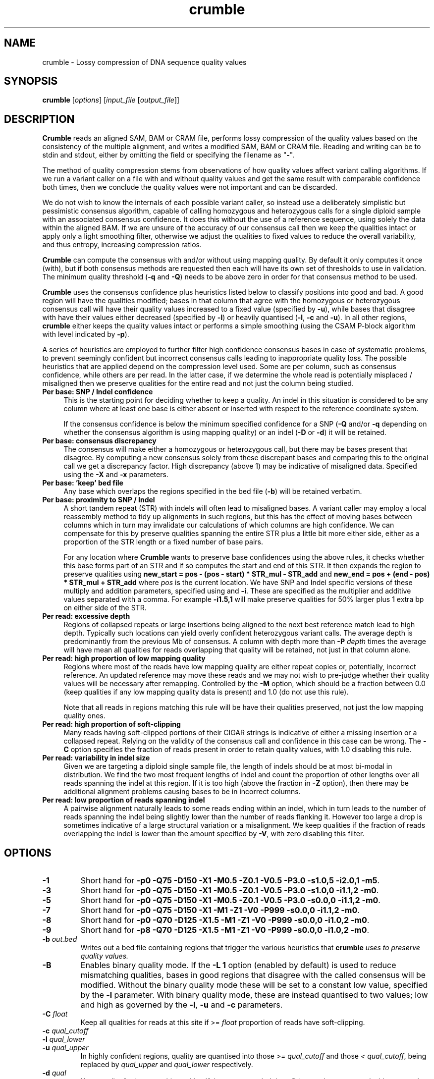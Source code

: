 .TH crumble 1 "14 March 2018" "crumble-0.8" "Bioinformatics tools"
.SH NAME
.PP
crumble \- Lossy compression of DNA sequence quality values

.SH SYNOPSIS
.PP
\fBcrumble\fR [\fIoptions\fR] [\fIinput_file\fR [\fIoutput_file\fR]]

.SH DESCRIPTION
.PP
\fBCrumble\fR reads an aligned SAM, BAM or CRAM file, performs lossy
compression of the quality values based on the consistency of the
multiple alignment, and writes a modified SAM, BAM or CRAM file.
Reading and writing can be to stdin and stdout, either by omitting the
field or specifying the filename as "\fB-\fR".
.PP
The method of quality compression stems from observations of how
quality values affect variant calling algorithms.  If we run a variant
caller on a file with and without quality values and get the same
result with comparable confidence both times, then we conclude the
quality values were not important and can be discarded.
.PP
We do not wish to know the internals of each possible variant caller,
so instead use a deliberately simplistic but pessimistic consensus
algorithm, capable of calling homozygous and heterozygous calls for a
single diploid sample with an associated consensus confidence.  It
does this without the use of a reference sequence, using solely the
data within the aligned BAM.  If we are unsure of the accuracy of our
consensus call then we keep the qualities intact or apply only a light
smoothing filter, otherwise we adjust the qualities to fixed values to
reduce the overall variability, and thus entropy, increasing
compression ratios.
.PP
\fBCrumble\fR can compute the consensus with and/or without using
mapping quality.  By default it only computes it once (with), but if
both consensus methods are requested then each will have its own set
of thresholds to use in validation.  The minimum quality threshold
(\fB-q\fR and \fB-Q\fR) needs to be above zero in order for that
consensus method to be used.
.PP
\fBCrumble\fR uses the consensus confidence plus heuristics listed
below to classify positions into good and bad.  A good region will
have the qualities modified; bases in that column that agree with the
homozygous or heterozygous consensus call will have their quality
values increased to a fixed value (specified by \fB-u\fR), while bases
that disagree with have their values either decreased (specified by
\fB-l\fR) or heavily quantised (\fB-l\fR, \fB-c\fR and \fB-u\fR).  In
all other regions, \fBcrumble\fR either keeps the quality values
intact or performs a simple smoothing (using the CSAM P-block
algorithm with level indicated by \fB-p\fR).
.PP
A series of heuristics are employed to further filter high confidence
consensus bases in case of systematic problems, to prevent seemingly
confident but incorrect consensus calls leading to inappropriate
quality loss.  The possible heuristics that are applied depend on the
compression level used.  Some are per column, such as consensus
confidence, while others are per read.  In the latter case, if we
determine the whole read is potentially misplaced / misaligned then we
preserve qualities for the entire read and not just the column being
studied.

.TP 4
.B Per base: SNP / Indel confidence
This is the starting point for deciding whether to keep a quality.  An
indel in this situation is considered to be any column where at least
one base is either absent or inserted with respect to the reference
coordinate system.

If the consensus confidence is below the minimum specified
confidence for a SNP (\fB-Q\fR and/or \fB-q\fR depending on whether
the consensus algorithm is using mapping quality) or an indel (\fB-D\fR
or \fB-d\fR) it will be retained.

.TP 4
.B Per base: consensus discrepancy
The consensus will make either a homozygous or heterozygous call, but
there may be bases present that disagree.  By computing a new consensus
solely from these discrepant bases and comparing this to the original
call we get a discrepancy factor.  High discrepancy (above 1) may be
indicative of misaligned data.  Specified using the \fB-X\fR and
\fB-x\fR parameters.

.TP 4
.B Per base: 'keep' bed file
Any base which overlaps the regions specified in the bed file
(\fB-b\fR) will be retained verbatim.

.TP 4
.B Per base: proximity to SNP / Indel
A short tandem repeat (STR) with indels will often lead to misaligned
bases.  A variant caller may employ a local reassembly method to tidy
up alignments in such regions, but this has the effect of moving bases
between columns which in turn may invalidate our calculations of which
columns are high confidence.  We can compensate for this by preserve
qualities spanning the entire STR plus a little bit more either side,
either as a proportion of the STR length or a fixed number of base pairs.

For any location where \fBCrumble\fR wants to preserve base
confidences using the above rules, it checks whether this base forms
part of an STR and if so computes the start and end of this STR.  It
then expands the region to preserve qualities using \fBnew_start = pos - (pos -
start) * STR_mul - STR_add\fR and \fBnew_end = pos + (end - pos) * STR_mul +
STR_add\fR where \fIpos\fR is the current location.
We have SNP and Indel specific versions of these multiply and addition
parameters, specified using \fB\s\fR and \fB-i\fR.  These are specified
as the multiplier and additive values separated with a comma.  For
example \fB-i1.5,1\fR will make preserve qualities for 50% larger plus
1 extra bp on either side of the STR.

.TP 4
.B Per read: excessive depth
Regions of collapsed repeats or large insertions being aligned to the
next best reference match lead to high depth.  Typically such
locations can yield overly confident heterozygous variant calls.
The average depth is predominantly from the previous Mb of consensus.
A column with depth more than \fB-P\fR \fIdepth\fR times the average
will have mean all qualities for reads overlapping that quality will
be retained, not just in that column alone.

.TP 4
.B Per read: high proportion of low mapping quality
Regions where most of the reads have low mapping quality are either
repeat copies or, potentially, incorrect reference.  An updated
reference may move these reads and we may not wish to pre-judge
whether their quality values will be necessary after remapping.
Controlled by the \fB-M\fR option, which should be a fraction between
0.0 (keep qualities if any low mapping quality data is present) and
1.0 (do not use this rule).

Note that all reads in regions matching this rule will be have their
qualities preserved, not just the low mapping quality ones.

.TP 4
.B Per read: high proportion of soft-clipping
Many reads having soft-clipped portions of their CIGAR strings is
indicative of either a missing insertion or a collapsed repeat.
Relying on the validity of the consensus call and confidence in this
case can be wrong.   The \fB-C\fR option specifies the fraction of
reads present in order to retain quality values, with 1.0 disabling
this rule.

.TP 4
.B Per read: variability in indel size
Given we are targeting a diploid single sample file, the length of
indels should be at most bi-modal in distribution.  We find the two
most frequent lengths of indel and count the proportion of other
lengths over all reads spanning the indel at this region.  If it is
too high (above the fraction in \fB-Z\fR option), then there may be
additional alignment problems causing bases to be in incorrect
columns.

.TP 4
.B Per read: low proportion of reads spanning indel
A pairwise alignment naturally leads to some reads ending within an
indel, which in turn leads to the number of reads spanning the indel
being slightly lower than the number of reads flanking it.  However
too large a drop is sometimes indicative of a large structural
variation or a misalignment.  We keep qualities if the fraction of
reads overlapping the indel is lower than the amount specified by
\fB-V\fR, with zero disabling this filter.


.SH OPTIONS
.PP
.TP
\fB-1\fR
Short hand for \fB-p0 -Q75 -D150 -X1  -M0.5 -Z0.1 -V0.5 -P3.0 -s1.0,5
-i2.0,1 -m5\fR.

.PP
.TP
\fB-3\fR
Short hand for \fB-p0 -Q75 -D150 -X1   -M0.5 -Z0.1 -V0.5 -P3.0 -s1.0,0
-i1.1,2 -m0\fR.

.PP
.TP
\fB-5\fR
Short hand for \fB-p0 -Q75 -D150 -X1   -M0.5 -Z0.1 -V0.5 -P3.0 -s0.0,0
-i1.1,2 -m0\fR.

.PP
.TP
\fB-7\fR
Short hand for \fB-p0 -Q75 -D150 -X1   -M1   -Z1   -V0   -P999 -s0.0,0
-i1.1,2 -m0\fR.

.PP
.TP
\fB-8\fR
Short hand for \fB-p0 -Q70 -D125 -X1.5 -M1   -Z1   -V0   -P999 -s0.0,0
-i1.0,2 -m0\fR.

.PP
.TP
\fB-9\fR
Short hand for \fB-p8 -Q70 -D125 -X1.5 -M1   -Z1   -V0   -P999 -s0.0,0
-i1.0,2 -m0\fR.

.PP
.TP
\fB-b\fR \fIout.bed\fR
Writes out a bed file containing regions that trigger the various
heuristics that \fBcrumble\fI uses to preserve quality values.

.PP
.TP
\fB-B\fR
Enables binary quality mode.  If the \fB-L 1\fR option (enabled by
default) is used to reduce mismatching qualities, bases in good
regions that disagree with the called consensus will be modified.
Without the binary quality mode these will be set to a constant low
value, specified by the \fB-l\fR parameter.  With binary quality mode,
these are instead quantised to two values; low and high as governed by
the \fB-l\fR, \fB-u\fR and \fB-c\fR parameters.

.PP
.TP
\fB-C\fR \fIfloat\fR
Keep all qualities for reads at this site if >= \fIfloat\fR proportion
of reads have soft-clipping.

.PP
.TP
\fB-c\fR \fIqual_cutoff\fR
.TQ
\fB-l\fR \fIqual_lower\fR
.TQ
\fB-u\fR \fIqual_upper\fR
In highly confident regions, quality are quantised into those \fI>=
qual_cutoff\fR  and those \fI< qual_cutoff\fR, being replaced by
\fIqual_upper\fR and \fIqual_lower\fR respectively.

.PP
.TP
\fB-d\fR \fIqual\fR
Keep quality for bases at this position if the consensus indel
confidence when computed without mapping quality is < \fIqual\fR.

.PP
.TP
\fB-D\fR \fIqual\fR
Keep quality for bases at this position if the consensus indel
confidence when computed using mapping quality is < \fIqual\fR.

.PP
.TP
\fB-e\fR \fIBD_low\fR
See \fB-f\fR for more details.

.PP
.TP
\fB-E\fR \fIBI_low\fR
See \fB-F\fR for more details.

.PP
.TP
\fB-f\fR \fIBD_cutoff\fR
If set, BD:Z tags will be binary quantised into values >=
\fIBD_cutoff\fR and values < \fIBD_cutoff\fR, replacing these with
\fIBD_low\fR and \fIBD_high\fR values specified using the \fB-e\fR and
\fB-g\fR options respectively

.PP
.TP
\fB-F\fR \fIBI_cutoff\fR
If set, BI:Z tags will be binary quantised into values >=
\fIBI_cutoff\fR and values < \fIBI_cutoff\fR, replacing these with
\fIBI_low\fR and \fIBI_high\fR values specified using the \fB-E\fR and
\fB-G\fR options respectively

.PP
.TP
\fB-g\fR \fIBD_high\fR
See \fB-f\fR for more details.

.PP
.TP
\fB-G\fR \fIBI_high\fR
See \fB-F\fR for more details.

.PP
.TP
\fB-i\fR \fIi_mul,i_add\fR
Sets the multiplier and additive values when expanding the size of
short tandem repeats containing an indel.

.PP
.TP
\fB-I\fR \fIfmt[,opt...]\fR
Specifies the input format, with any format specific options specified
as key=value pairs.  See the samtools man page for a description of
these format options.

.PP
.TP
\fB-l\fR \fIqual_lower\fR
See \fB-c\fR for a description.

.PP
.TP
\fB-L\fR \fIbool\fR
If \fIbool\fR is 1 (the default), quality values for bases overlapping
high confidence consensus locations that do not match the consensus
call will have their qualities adjusted.  These will either be
quantised to \fIqual_lower\fR or \fIqual_upper\fR if binary
quantisation is enabled (see \fB-B\fR) or set to \fIqual_lower\fR if
no quantisation is happening.  Also see \fB-l\fR, \fB-c\fR and
\fB-u\fR options.

.PP
.TP
\fB-m\fR \fImqual\fR
Keeps all quality values for reads with mapping quality < \fImqual\fR.

.PP
.TP
\fB-M\fR \fIfloat\fR
Keep all qualities for reads at this site if >= \fIfloat\fR proportion
of indel sizes do not fit a bi-modal distribution.

.PP
.TP
\fB-O\fR \fIfmt[,opt...]\fR
Specifies the output format, with any format specific options specified
as key=value pairs.  See the samtools man page for a description of
these format options.

.PP
.TP
\fB-p\fR \fIspan\fR
Applies the P-block algorithm from libCSAM.  For qualities that we
wish to keep, we still have the option of reducing their fidelity
using a smoothing algorithm.  For each run of quality values that have
a minimum to maximum range <= \fIspan\fR we replace them with the
midpoint of that span.  Use \fB-p 0\fR to disable this feature.

.PP
.TP
\fB-P\fR \fIfloat\fR
Keeps qualities if the depth locally is \fIfloat\fR times higher than
average.

.PP
.TP
\fB-q\fR \fIqual\fR
Keep quality for bases at this position if the consensus SNP
confidence when computed without mapping quality is < \fIqual\fR.

.PP
.TP
\fB-Q\fR \fIqual\fR
Keep quality for bases at this position if the consensus SNP
confidence when computed using mapping quality is < \fIqual\fR.

.PP
.TP
\fB-r\fR \fIregion\fR
Runs crumble only on a specific region specified in chr, chr:start or
chr:start-end syntax.  Note the output will only cover this region.
If you wish run crumble on an entire file but restrict which regions
are (not) modified, use the \fB-R\fR option instead.

.PP
.TP
\fB-R\fR \fIexclude.bed\fR
Keeps qualities for bases overlapping regions specified in
\fIexclude.bed\fR.

.PP
.TP
\fB-s\fR \fIs_mul,s_add\fR
Sets the multiplier and additive values when expanding the size of
short tandem repeats containing a SNP.

.PP
.TP
\fB-S\fR
Also quantises qualities in soft-clipped bases, using the parameters
specified via \fB-l\fR, \fB-c\fR and \fB-u\fR.

.PP
.TP
\fB-t\fR \fItag[,tag...]\fR
Specifies a comma separated list of tags to keep. All others are
discarded.

.PP
.TP
\fB-T\fR \fItag[,tag...]\fR
Specifies a comma separated list of tags to discard.  If both \fB-t\fR
and \fB-T\fR are specified, the whitelist is applied first followed by
the blacklist.

.PP
.TP
\fB-u\fR \fIqual_upper\fR
See \fB-c\fR for a description.

.PP
.TP
\fB-V\fR \fIfloat\fR
Keep all qualities for reads at this site if < \fIfloat\fR proportion
of reads span an indel.

.PP
.TP
\fB-v\fR
Increases verbosity of output.  Can be specified more than once.

.PP
.TP
\fB-x\fR \fIqual\fR
Keep quality for bases at this position if the consensus discrepancy, computed without mapping quality, is >= \fIqual\fR.

.PP
.TP
\fB-X\fR \fIqual\fR
Keep quality for bases at this position if the consensus discrepancy, computed using mapping quality, is >= \fIqual\fR.

.PP
.TP
\fB-Z\fR \fIfloat\fR
Keep all qualities for reads at this site if >= \fIfloat\fR proportion
of reads have soft-clipping.

.PP
.TP
\fB-z\fR
Do not add an @PG SAM header line.

.SH EXAMPLES
.PP
Using crumble to convert BAM to CRAM with lossy read-names and
dropping the OQ,BD and BI auxiliary tags.
.PP
.EX
crumble -O cram,lossy_names -T OQ,BD,BI in.bam out.cram
.EE

An example mpileup alignment of a short tandem repeat before and after
running crumble with -i1.0,2.

.EX
samtools mpileup -Q0 -B -r 1:1488390-1488424 CHM1_CHM13_2.15x.chr1.cram
1       1488390 N       11      g$gCGggGGgGG    =<#?=7>>#,.
1       1488391 N       10      aAAaaAAaAA      >#?<.==#?1
1       1488392 N       11      cCCccCCcCC^IC   >#<>2==#<<;
1       1488393 N       12      tTTttTTtTTT^]T  ?#0.+??#@?>=
1       1488394 N       12      gAGggGGgGGGG    <#75'>>#><>9
1       1488395 N       12      tGTttTTtTTTT    ?#.8=>>#>9?=
1       1488396 N       12      cCCccCCcCCCC    <#><8==#==>=
1       1488397 N       12      tTTtt-1nTTtTTTT @#07(??#9>2@
1       1488398 N       12      c$CCc-1n*C-1NC+1AaCC-1NCC-1N    >#::2==#==>?
1       1488399 N       11      AA*a*AaA*A*     #>=2>>>>==>
1       1488400 N       11      AAaaAAaAAAA     #@==>>?===>
1       1488401 N       11      AAaaAAaAAAA     #>==>>>=;=>
1       1488402 N       11      A$AaaAAaAAAA    #7==>>7===>
1       1488403 N       10      AaaAAaAAAA      <==>>;>>=>
1       1488404 N       10      AaaAAaAAAA      @==>>?>===
1       1488405 N       10      AaaAAaAAAA      @>=>>>>.=>
1       1488406 N       10      AaaAAaAAAA      @==>>?>>==
1       1488407 N       10      AaaAAaAAAA      ===?>>>===
1       1488408 N       10      AaaAAaAAAA      -==?>==>==
1       1488409 N       10      AaaAAaAAAA      >==?>?>>==
1       1488410 N       10      AaaAAaAAAA      8==?>:>===
1       1488411 N       10      AaaAAaAAAA      8==?>-====
1       1488412 N       10      AaaAAaAAAA      8==?>?;===
1       1488413 N       10      AaaAAaAAAA      ;==?>?4===
1       1488414 N       10      A$aaAAaAAAA     ?==?>=><==
1       1488415 N       9       aaAAaAAAA       >=?><>===
1       1488416 N       9       aaAAaAAAA       >=??6>>==
1       1488417 N       9       aaAAaAAAA       >=?>=><:=
1       1488418 N       9       aaAAaAAAA       >=??>>===
1       1488419 N       10      aaAAaA$AAA^]a   >=??>4=:=?
1       1488420 N       9       ttTTtTT$Tt      >=>?;=>89
1       1488421 N       8       ttTTtTTt        @>>.95=;
1       1488422 N       8       aaAAaAAa        @=@,:;=;
1       1488423 N       8       ccCCcCCc        ?=>&?:=?
1       1488424 N       8       ttTTtTTt        >=@;>=>?

crumble -9p8 -l5 -u40 -i1.0,2 CHM1_CHM13_2.15x.chr1.cram crumble.cram

samtools mpileup -Q0 -B -r 1:1488390-1488424 crumble.cram
1       1488390 N       11      g$gCGggGGgGG    II&IIIIIIII
1       1488391 N       10      aAAaaAAaAA      IIIIIIIIII
1       1488392 N       11      cCCccCCcCC^IC   IIIIIIIIIII
1       1488393 N       12      tTTttTTtTTT^]T  >#66)>>#:<8<
1       1488394 N       12      gAGggGGgGGGG    >#66)>>#:<8<
1       1488395 N       12      tGTttTTtTTTT    >#66:>>#:<8<
1       1488396 N       12      cCCccCCcCCCC    >#66:>>#:<8<
1       1488397 N       12      tTTtt-1nTTtTTTT >#66->>#:<8<
1       1488398 N       12      c$CCc-1n*C-1NC+1AaCC-1NCC-1N    >#66->>#:<8<
1       1488399 N       11      AA*a*AaA*A*     #66->>;:<8<
1       1488400 N       11      AAaaAAaAAAA     #;6=>>;:<8<
1       1488401 N       11      AAaaAAaAAAA     #;6=>>;:<8<
1       1488402 N       11      A$AaaAAaAAAA    #;6=>>;:<8<
1       1488403 N       10      AaaAAaAAAA      ;6=>>;:<8<
1       1488404 N       10      AaaAAaAAAA      ;6=>>;:<8<
1       1488405 N       10      AaaAAaAAAA      ;6=>>;:68<
1       1488406 N       10      AaaAAaAAAA      ;6=>>;:68<
1       1488407 N       10      AaaAAaAAAA      ;6=>>;:68<
1       1488408 N       10      AaaAAaAAAA      -6=>>;:68<
1       1488409 N       10      AaaAAaAAAA      ;6=>>;:68<
1       1488410 N       10      AaaAAaAAAA      ;6=>>;:68<
1       1488411 N       10      AaaAAaAAAA      ;6=>>-:68<
1       1488412 N       10      AaaAAaAAAA      ;6=>>::68<
1       1488413 N       10      AaaAAaAAAA      ;6=>>::68<
1       1488414 N       10      A$aaAAaAAAA     ;6=>>::68<
1       1488415 N       9       aaAAaAAAA       6=>>::68<
1       1488416 N       9       aaAAaAAAA       6=>>::68<
1       1488417 N       9       aaAAaAAAA       6=>>::68<
1       1488418 N       9       aaAAaAAAA       6=>>::68<
1       1488419 N       10      aaAAaA$AAA^]a   6=>>::68<<
1       1488420 N       9       ttTTtTT$Tt      6=>>:68<<
1       1488421 N       8       ttTTtTTt        @=>.:6<<
1       1488422 N       8       aaAAaAAa        IIIIIIII
1       1488423 N       8       ccCCcCCc        IIIIIIII
1       1488424 N       8       ttTTtTTt        IIIIIIII

The heterozygous deletion at 1488399 is neighboured by TCTC STR to the
left and poly-A to the right, extended by an additional 2bp either
side.  Qualities outside this region are replaced with Q40 while
qualities inside are smoothed linearly along each read.
.EE

.SH LIMITATIONS
.PP
\fBCrumble\fR is designed to operate on files containing a single
sample with a diploid genome of approximately equal allelic frequency.
It is not appropriate for use on somatic data.

.SH AUTHOR
.PP
The original idea came from discussions between James Bonfield, Shane
McCarthy and Richard Durbin while at the Sanger Institute.  James
Bonfield wrote the implementation.

.SH SEE ALSO
.IR samtools (1)
